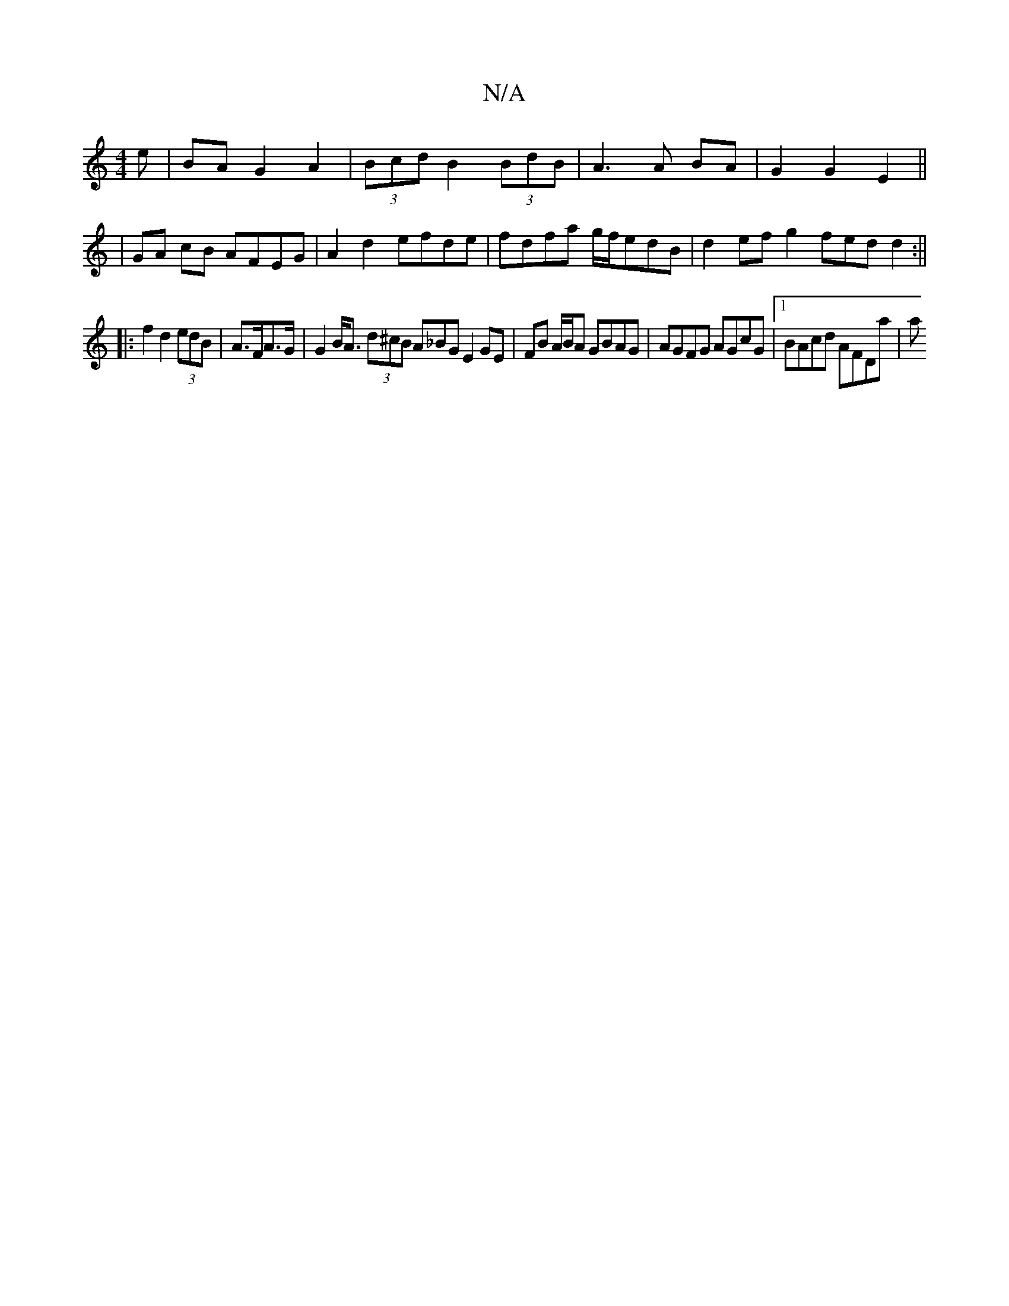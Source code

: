 X:1
T:N/A
M:4/4
R:N/A
K:Cmajor
e | BA G2 A2 | (3Bcd B2 (3BdB | A3 A BA | G2 G2 E2 ||
| GA cB AFEG | A2 d2 efde | fdfa g/f/edB|d2efg2 fedd2:||
|:f2 d2 (3edB | A>FA>G | G2 B<A (3d^cB A_BGE2 GE|FB A/B/A GBAG |AGFG AGcG|1 BAcd AFDa|(3a